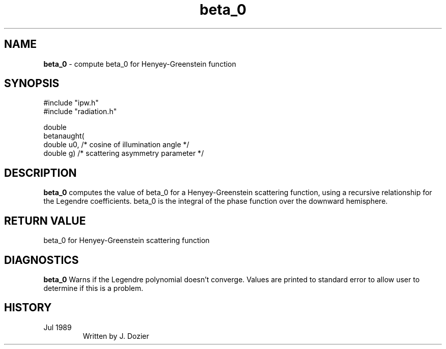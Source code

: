 .TH "beta_0" "3" "5 November 2015" "IPW v2" "IPW Library Functions"
.SH NAME
.PP
\fBbeta_0\fP - compute beta_0 for Henyey-Greenstein function
.SH SYNOPSIS
.sp
.nf
.ft CR
#include "ipw.h"
#include "radiation.h"

double
betanaught(
     double  u0,     /* cosine of illumination angle   */
     double  g)      /* scattering asymmetry parameter */

.ft R
.fi
.SH DESCRIPTION
.PP
\fBbeta_0\fP computes the value of beta_0 for a Henyey-Greenstein
scattering function, using a recursive relationship for the
Legendre coefficients.  beta_0 is the integral of the phase
function over the downward hemisphere.
.SH RETURN VALUE
.PP
beta_0 for Henyey-Greenstein scattering function
.SH DIAGNOSTICS
.PP
\fBbeta_0\fP Warns if the Legendre polynomial doesn't converge.
Values are printed to standard error to allow user to determine if this
is a problem.
.SH HISTORY
.TP
Jul 1989
Written by J. Dozier
